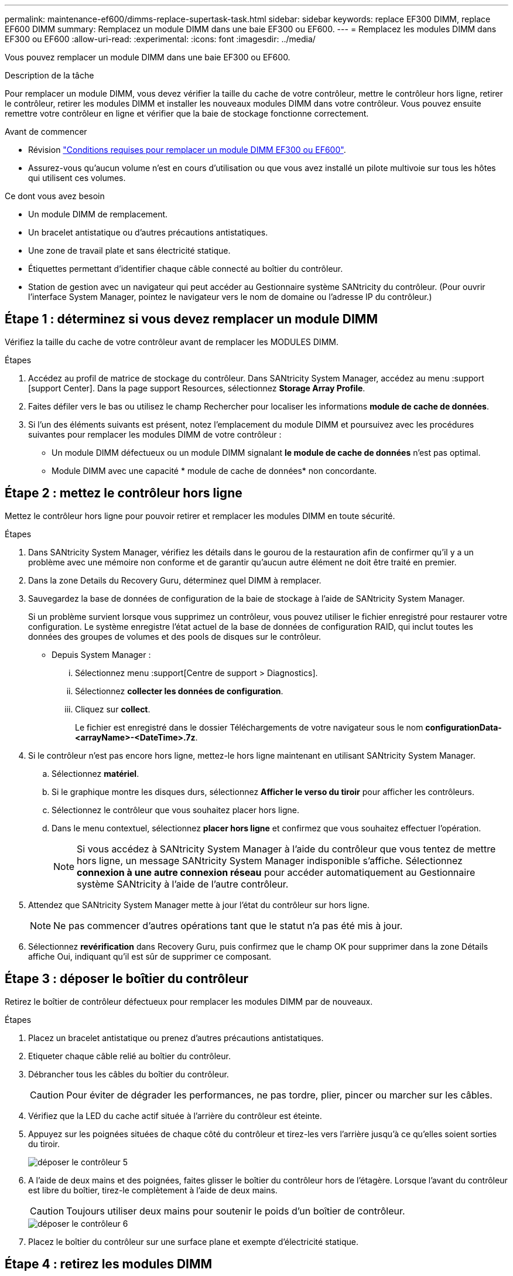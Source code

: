 ---
permalink: maintenance-ef600/dimms-replace-supertask-task.html 
sidebar: sidebar 
keywords: replace EF300 DIMM, replace EF600 DIMM 
summary: Remplacez un module DIMM dans une baie EF300 ou EF600. 
---
= Remplacez les modules DIMM dans EF300 ou EF600
:allow-uri-read: 
:experimental: 
:icons: font
:imagesdir: ../media/


[role="lead"]
Vous pouvez remplacer un module DIMM dans une baie EF300 ou EF600.

.Description de la tâche
Pour remplacer un module DIMM, vous devez vérifier la taille du cache de votre contrôleur, mettre le contrôleur hors ligne, retirer le contrôleur, retirer les modules DIMM et installer les nouveaux modules DIMM dans votre contrôleur. Vous pouvez ensuite remettre votre contrôleur en ligne et vérifier que la baie de stockage fonctionne correctement.

.Avant de commencer
* Révision link:dimms-overview-supertask-concept.html["Conditions requises pour remplacer un module DIMM EF300 ou EF600"].
* Assurez-vous qu'aucun volume n'est en cours d'utilisation ou que vous avez installé un pilote multivoie sur tous les hôtes qui utilisent ces volumes.


.Ce dont vous avez besoin
* Un module DIMM de remplacement.
* Un bracelet antistatique ou d'autres précautions antistatiques.
* Une zone de travail plate et sans électricité statique.
* Étiquettes permettant d'identifier chaque câble connecté au boîtier du contrôleur.
* Station de gestion avec un navigateur qui peut accéder au Gestionnaire système SANtricity du contrôleur. (Pour ouvrir l'interface System Manager, pointez le navigateur vers le nom de domaine ou l'adresse IP du contrôleur.)




== Étape 1 : déterminez si vous devez remplacer un module DIMM

Vérifiez la taille du cache de votre contrôleur avant de remplacer les MODULES DIMM.

.Étapes
. Accédez au profil de matrice de stockage du contrôleur. Dans SANtricity System Manager, accédez au menu :support [support Center]. Dans la page support Resources, sélectionnez *Storage Array Profile*.
. Faites défiler vers le bas ou utilisez le champ Rechercher pour localiser les informations *module de cache de données*.
. Si l'un des éléments suivants est présent, notez l'emplacement du module DIMM et poursuivez avec les procédures suivantes pour remplacer les modules DIMM de votre contrôleur :
+
** Un module DIMM défectueux ou un module DIMM signalant *le module de cache de données* n'est pas optimal.
** Module DIMM avec une capacité * module de cache de données* non concordante.






== Étape 2 : mettez le contrôleur hors ligne

Mettez le contrôleur hors ligne pour pouvoir retirer et remplacer les modules DIMM en toute sécurité.

.Étapes
. Dans SANtricity System Manager, vérifiez les détails dans le gourou de la restauration afin de confirmer qu'il y a un problème avec une mémoire non conforme et de garantir qu'aucun autre élément ne doit être traité en premier.
. Dans la zone Details du Recovery Guru, déterminez quel DIMM à remplacer.
. Sauvegardez la base de données de configuration de la baie de stockage à l'aide de SANtricity System Manager.
+
Si un problème survient lorsque vous supprimez un contrôleur, vous pouvez utiliser le fichier enregistré pour restaurer votre configuration. Le système enregistre l'état actuel de la base de données de configuration RAID, qui inclut toutes les données des groupes de volumes et des pools de disques sur le contrôleur.

+
** Depuis System Manager :
+
... Sélectionnez menu :support[Centre de support > Diagnostics].
... Sélectionnez *collecter les données de configuration*.
... Cliquez sur *collect*.
+
Le fichier est enregistré dans le dossier Téléchargements de votre navigateur sous le nom *configurationData-<arrayName>-<DateTime>.7z*.





. Si le contrôleur n'est pas encore hors ligne, mettez-le hors ligne maintenant en utilisant SANtricity System Manager.
+
.. Sélectionnez *matériel*.
.. Si le graphique montre les disques durs, sélectionnez *Afficher le verso du tiroir* pour afficher les contrôleurs.
.. Sélectionnez le contrôleur que vous souhaitez placer hors ligne.
.. Dans le menu contextuel, sélectionnez *placer hors ligne* et confirmez que vous souhaitez effectuer l'opération.
+

NOTE: Si vous accédez à SANtricity System Manager à l'aide du contrôleur que vous tentez de mettre hors ligne, un message SANtricity System Manager indisponible s'affiche. Sélectionnez *connexion à une autre connexion réseau* pour accéder automatiquement au Gestionnaire système SANtricity à l'aide de l'autre contrôleur.



. Attendez que SANtricity System Manager mette à jour l'état du contrôleur sur hors ligne.
+

NOTE: Ne pas commencer d'autres opérations tant que le statut n'a pas été mis à jour.

. Sélectionnez *revérification* dans Recovery Guru, puis confirmez que le champ OK pour supprimer dans la zone Détails affiche Oui, indiquant qu'il est sûr de supprimer ce composant.




== Étape 3 : déposer le boîtier du contrôleur

Retirez le boîtier de contrôleur défectueux pour remplacer les modules DIMM par de nouveaux.

.Étapes
. Placez un bracelet antistatique ou prenez d'autres précautions antistatiques.
. Etiqueter chaque câble relié au boîtier du contrôleur.
. Débrancher tous les câbles du boîtier du contrôleur.
+

CAUTION: Pour éviter de dégrader les performances, ne pas tordre, plier, pincer ou marcher sur les câbles.

. Vérifiez que la LED du cache actif située à l'arrière du contrôleur est éteinte.
. Appuyez sur les poignées situées de chaque côté du contrôleur et tirez-les vers l'arrière jusqu'à ce qu'elles soient sorties du tiroir.
+
image::../media/remove_controller_5.png[déposer le contrôleur 5]

. A l'aide de deux mains et des poignées, faites glisser le boîtier du contrôleur hors de l'étagère. Lorsque l'avant du contrôleur est libre du boîtier, tirez-le complètement à l'aide de deux mains.
+

CAUTION: Toujours utiliser deux mains pour soutenir le poids d'un boîtier de contrôleur.

+
image::../media/remove_controller_6.png[déposer le contrôleur 6]

. Placez le boîtier du contrôleur sur une surface plane et exempte d'électricité statique.




== Étape 4 : retirez les modules DIMM

S'il y a une discordance de mémoire, remplacez les modules DIMM de votre contrôleur.

.Étapes
. Retirez le capot du boîtier du contrôleur en dévissant la vis à molette unique et en soulevant le couvercle.
. Vérifiez que la LED verte située dans le contrôleur est éteinte.
+
Si ce voyant vert est allumé, le contrôleur utilise toujours l'alimentation de la batterie. Vous devez attendre que ce voyant s'éteigne avant de retirer des composants.

. Localisez les modules DIMM de votre contrôleur.
. Notez l'orientation du module DIMM dans le support afin que vous puissiez insérer le module DIMM de remplacement dans le bon sens.
+

NOTE: Une encoche située au bas du DIMM vous aide à aligner le DIMM pendant l'installation.

. Poussez lentement les deux languettes d'éjection du module DIMM de chaque côté du module DIMM pour éjecter le module DIMM de son logement, puis faites-le glisser hors du logement.
+
image::../media/dimm_2.png[dimm 2]

+
image::../media/dimim_3.png[dime 3]

+

CAUTION: Tenez soigneusement le module DIMM par les bords pour éviter toute pression sur les composants de la carte de circuit DIMM.

+
Le nombre et le positionnement des modules DIMM du système dépendent du modèle de votre système.





== Étape 5 : installez de nouveaux modules DIMM

Installez un module DIMM neuf pour remplacer l'ancien.

.Étapes
. Tenez le DIMM par les coins et alignez-le sur le logement.
+
L'encoche entre les broches du DIMM doit être alignée avec la languette du support.

. Insérez le module DIMM directement dans le logement.
+
Le module DIMM s'insère bien dans le logement, mais devrait être facilement installé. Si ce n'est pas le cas, réalignez le module DIMM avec le logement et réinsérez-le.

+

NOTE: Inspectez visuellement le module DIMM pour vérifier qu'il est bien aligné et complètement inséré dans le logement.

. Poussez délicatement, mais fermement, sur le bord supérieur du DIMM jusqu'à ce que les loquets s'enclenchent sur les encoches aux extrémités du DIMM.
+

NOTE: Les modules DIMM s'adaptent bien. Vous devrez peut-être appuyer doucement d'un côté à la fois et le fixer à l'aide de chaque languette individuellement.

+
image::../media/dimm_5.png[dimm 5]





== Étape 6 : réinstallez le boîtier du contrôleur

Après avoir installé les nouveaux modules DIMM, réinstallez le boîtier du contrôleur dans le tiroir du contrôleur.

.Étapes
. Abaissez le capot du boîtier du contrôleur et fixez la vis à molette.
. Tout en appuyant sur les poignées du contrôleur, faites glisser délicatement le boîtier du contrôleur jusqu'à ce qu'il se place dans le tiroir du contrôleur.
+

NOTE: Le contrôleur émet un déclic sonore lorsqu'il est correctement installé dans le tiroir.

+
image::../media/remove_controller_7.png[déposer le contrôleur 7]

. Rebranchez tous les câbles.




== Étape 7 : remplacement complet des modules DIMM

Placez le contrôleur en ligne, collectez les données de support et reprenez les opérations.

.Étapes
. Mettez le contrôleur en ligne.
+
.. Dans System Manager, accédez à la page Hardware.
.. Sélectionnez *Afficher le verso du contrôleur*.
.. Sélectionnez le contrôleur avec les modules DIMM remplacés.
.. Sélectionnez *placer en ligne* dans la liste déroulante.


. Pendant le démarrage du contrôleur, vérifiez les LED du contrôleur.
+
Lorsque la communication avec l'autre contrôleur est rétablie :

+
** Le voyant d'avertissement orange reste allumé.
** Les voyants Host Link peuvent être allumés, clignotants ou éteints, selon l'interface hôte.


. Une fois le contrôleur reen ligne, vérifiez que son état est optimal et vérifiez les LED d'avertissement du tiroir contrôleur.
+
Si l'état n'est pas optimal ou si l'un des voyants d'avertissement est allumé, vérifiez que tous les câbles sont correctement installés et que le boîtier du contrôleur est correctement installé. Au besoin, déposer et réinstaller le boîtier du contrôleur.

+

NOTE: Si vous ne pouvez pas résoudre le problème, contactez le support technique.

. Cliquez sur Menu:matériel [support > Centre de mise à niveau] pour vous assurer que la dernière version de SANtricity OS est installée.
+
Au besoin, installez la dernière version.

. Vérifiez que tous les volumes ont été renvoyés au propriétaire préféré.
+
.. Sélectionnez menu:Storage[volumes]. Dans la page *tous les volumes*, vérifiez que les volumes sont distribués à leurs propriétaires préférés. Sélectionnez menu:More[change Ownership] pour afficher les propriétaires de volumes.
.. Si les volumes appartiennent tous au propriétaire préféré, passez à l'étape 6.
.. Si aucun volume n'est renvoyé, vous devez le renvoyer manuellement. Accédez au menu:plus[redistribuez les volumes].
.. S'il n'y a pas de Recovery Guru présent ou si les étapes Recovery Guru ne sont pas toujours renvoyées à leurs propriétaires préférés, contactez le support.


. Collecte des données de support de votre baie de stockage à l'aide de SANtricity System Manager
+
.. Sélectionnez menu :support[Centre de support > Diagnostics].
.. Sélectionnez *collecter les données de support*.
.. Cliquez sur *collect*.
+
Le fichier est enregistré dans le dossier Téléchargements de votre navigateur portant le nom *support-data.7z*.





.Et la suite ?
Le remplacement de votre DIMM est terminé. Vous pouvez reprendre les opérations normales.
